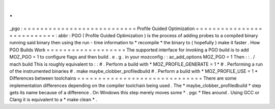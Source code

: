 .
.
_pgo
:
=
=
=
=
=
=
=
=
=
=
=
=
=
=
=
=
=
=
=
=
=
=
=
=
=
=
=
Profile
Guided
Optimization
=
=
=
=
=
=
=
=
=
=
=
=
=
=
=
=
=
=
=
=
=
=
=
=
=
=
=
:
abbr
:
PGO
(
Profile
Guided
Optimization
)
is
the
process
of
adding
probes
to
a
compiled
binary
running
said
binary
then
using
the
run
-
time
information
to
*
recompile
*
the
binary
to
(
hopefully
)
make
it
faster
.
How
PGO
Builds
Work
=
=
=
=
=
=
=
=
=
=
=
=
=
=
=
=
=
=
=
The
supported
interface
for
invoking
a
PGO
build
is
to
add
MOZ_PGO
=
1
to
configure
flags
and
then
build
.
e
.
g
.
in
your
mozconfig
:
:
ac_add_options
MOZ_PGO
=
1
Then
:
:
.
/
mach
build
This
is
roughly
equivalent
to
:
:
#
.
Perform
a
build
with
*
MOZ_PROFILE_GENERATE
=
1
*
#
.
Performing
a
run
of
the
instrumented
binaries
#
.
make
maybe_clobber_profiledbuild
#
.
Perform
a
build
with
*
MOZ_PROFILE_USE
=
1
*
Differences
between
toolchains
=
=
=
=
=
=
=
=
=
=
=
=
=
=
=
=
=
=
=
=
=
=
=
=
=
=
=
=
=
=
There
are
some
implementation
differences
depending
on
the
compiler
toolchain
being
used
.
The
*
maybe_clobber_profiledbuild
*
step
gets
its
name
because
of
a
difference
.
On
Windows
this
step
merely
moves
some
*
.
pgc
*
files
around
.
Using
GCC
or
Clang
it
is
equivalent
to
a
*
make
clean
*
.
